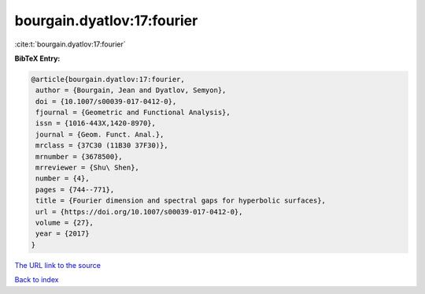 bourgain.dyatlov:17:fourier
===========================

:cite:t:`bourgain.dyatlov:17:fourier`

**BibTeX Entry:**

.. code-block:: bibtex

   @article{bourgain.dyatlov:17:fourier,
    author = {Bourgain, Jean and Dyatlov, Semyon},
    doi = {10.1007/s00039-017-0412-0},
    fjournal = {Geometric and Functional Analysis},
    issn = {1016-443X,1420-8970},
    journal = {Geom. Funct. Anal.},
    mrclass = {37C30 (11B30 37F30)},
    mrnumber = {3678500},
    mrreviewer = {Shu\ Shen},
    number = {4},
    pages = {744--771},
    title = {Fourier dimension and spectral gaps for hyperbolic surfaces},
    url = {https://doi.org/10.1007/s00039-017-0412-0},
    volume = {27},
    year = {2017}
   }
`The URL link to the source <ttps://doi.org/10.1007/s00039-017-0412-0}>`_


`Back to index <../By-Cite-Keys.html>`_

